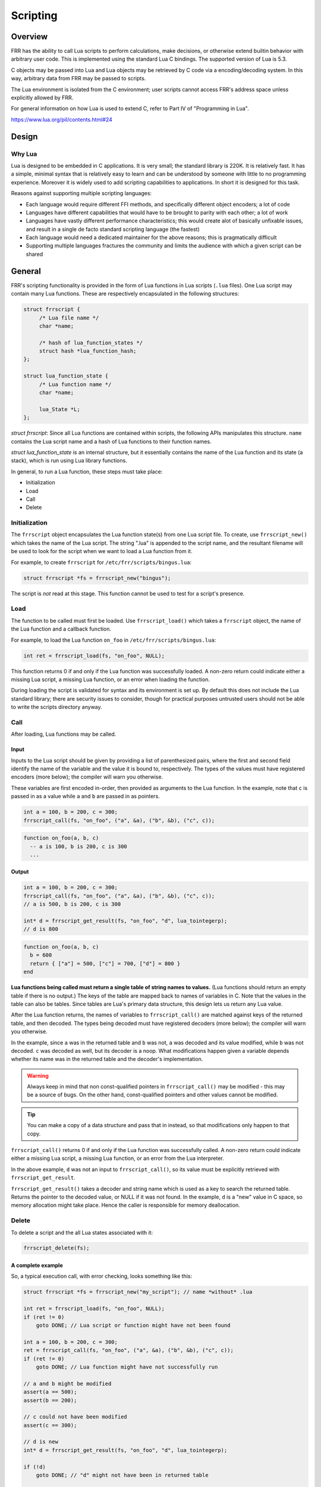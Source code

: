 .. _scripting:

Scripting
=========

.. seealso:: User docs for scripting

Overview
--------

FRR has the ability to call Lua scripts to perform calculations, make
decisions, or otherwise extend builtin behavior with arbitrary user code. This
is implemented using the standard Lua C bindings. The supported version of Lua
is 5.3.

C objects may be passed into Lua and Lua objects may be retrieved by C code via
a encoding/decoding system. In this way, arbitrary data from FRR may be passed to
scripts.

The Lua environment is isolated from the C environment; user scripts cannot
access FRR's address space unless explicitly allowed by FRR.

For general information on how Lua is used to extend C, refer to Part IV of
"Programming in Lua".

https://www.lua.org/pil/contents.html#24


Design
------

Why Lua
^^^^^^^

Lua is designed to be embedded in C applications. It is very small; the
standard library is 220K. It is relatively fast. It has a simple, minimal
syntax that is relatively easy to learn and can be understood by someone with
little to no programming experience. Moreover it is widely used to add
scripting capabilities to applications. In short it is designed for this task.

Reasons against supporting multiple scripting languages:

- Each language would require different FFI methods, and specifically
  different object encoders; a lot of code
- Languages have different capabilities that would have to be brought to
  parity with each other; a lot of work
- Languages have vastly different performance characteristics; this would
  create alot of basically unfixable issues, and result in a single de facto
  standard scripting language (the fastest)
- Each language would need a dedicated maintainer for the above reasons;
  this is pragmatically difficult
- Supporting multiple languages fractures the community and limits the audience
  with which a given script can be shared

General
-------

FRR's scripting functionality is provided in the form of Lua functions in Lua
scripts (``.lua`` files). One Lua script may contain many Lua functions. These
are respectively encapsulated in the following structures:

.. code-block:: c

   struct frrscript {
   	/* Lua file name */
   	char *name;

   	/* hash of lua_function_states */
   	struct hash *lua_function_hash;
   };

   struct lua_function_state {
   	/* Lua function name */
   	char *name;

   	lua_State *L;
   };


`struct frrscript`: Since all Lua functions are contained within scripts, the
following APIs manipulates this structure. ``name`` contains the
Lua script name and a hash of Lua functions to their function names.

`struct lua_function_state` is an internal structure, but it essentially contains
the name of the Lua function and its state (a stack), which is run using Lua
library functions.

In general, to run a Lua function, these steps must take place:

- Initialization
- Load
- Call
- Delete

Initialization
^^^^^^^^^^^^^^

The ``frrscript`` object encapsulates the Lua function state(s) from
one Lua script file. To create, use ``frrscript_new()`` which takes the
name of the Lua script.
The string ".lua" is appended to the script name, and the resultant filename
will be used to look for the script when we want to load a Lua function from it.

For example, to create ``frrscript`` for ``/etc/frr/scripts/bingus.lua``:

.. code-block:: c

   struct frrscript *fs = frrscript_new("bingus");


The script is *not* read at this stage.
This function cannot be used to test for a script's presence.

Load
^^^^

The function to be called must first be loaded. Use ``frrscript_load()``
which takes a ``frrscript`` object, the name of the Lua function
and a callback function.

For example, to load the Lua function ``on_foo``
in ``/etc/frr/scripts/bingus.lua``:

.. code-block:: c

   int ret = frrscript_load(fs, "on_foo", NULL);


This function returns 0 if and only if the Lua function was successfully loaded.
A non-zero return could indicate either a missing Lua script, a missing
Lua function, or an error when loading the function.

During loading the script is validated for syntax and its environment
is set up. By default this does not include the Lua standard library; there are
security issues to consider, though for practical purposes untrusted users
should not be able to write the scripts directory anyway.

Call
^^^^

After loading, Lua functions may be called.

Input
"""""

Inputs to the Lua script should be given by providing a list of parenthesized
pairs,
where the first and second field identify the name of the variable and the
value it is bound to, respectively.
The types of the values must have registered encoders (more below); the compiler
will warn you otherwise.

These variables are first encoded in-order, then provided as arguments
to the Lua function. In the example, note that ``c`` is passed in as a value
while ``a`` and ``b`` are passed in as pointers.

.. code-block:: c

   int a = 100, b = 200, c = 300;
   frrscript_call(fs, "on_foo", ("a", &a), ("b", &b), ("c", c));


.. code-block:: lua

   function on_foo(a, b, c)
     -- a is 100, b is 200, c is 300
     ...


Output
""""""

.. code-block:: c

   int a = 100, b = 200, c = 300;
   frrscript_call(fs, "on_foo", ("a", &a), ("b", &b), ("c", c));
   // a is 500, b is 200, c is 300

   int* d = frrscript_get_result(fs, "on_foo", "d", lua_tointegerp);
   // d is 800


.. code-block:: lua

   function on_foo(a, b, c)
     b = 600
     return { ["a"] = 500, ["c"] = 700, ["d"] = 800 }
   end


**Lua functions being called must return a single table of string names to
values.**
(Lua functions should return an empty table if there is no output.)
The keys of the table are mapped back to names of variables in C. Note that
the values in the table can also be tables. Since tables are Lua's primary
data structure, this design lets us return any Lua value.

After the Lua function returns, the names of variables  to ``frrscript_call()``
are matched against keys of the returned table, and then decoded. The types
being decoded must have registered decoders (more below); the compiler will
warn you otherwise.

In the example, since ``a`` was in the returned table and ``b`` was not,
``a`` was decoded and its value modified, while ``b`` was not decoded.
``c`` was decoded as well, but its decoder is a noop.
What modifications happen given a variable depends whether its name was
in the returned table and the decoder's implementation.

.. warning::
   Always keep in mind that non const-qualified pointers in
   ``frrscript_call()`` may be modified - this may be a source of bugs.
   On the other hand, const-qualified pointers and other values cannot
   be modified.


.. tip::
   You can make a copy of a data structure and pass that in instead,
   so that modifications only happen to that copy.

``frrscript_call()`` returns 0 if and only if the Lua function was successfully
called. A non-zero return could indicate either a missing Lua script, a missing
Lua function, or an error from the Lua interpreter.

In the above example, ``d`` was not an input to ``frrscript_call()``, so its
value must be explicitly retrieved with ``frrscript_get_result``.

``frrscript_get_result()`` takes a
decoder and string name which is used as a key to search the returned table.
Returns the pointer to the decoded value, or NULL if it was not found.
In the example, ``d`` is a "new" value in C space,
so memory allocation might take place. Hence the caller is
responsible for memory deallocation.


Delete
^^^^^^

To delete a script and the all Lua states associated with it:

.. code-block:: c

   frrscript_delete(fs);


A complete example
""""""""""""""""""

So, a typical execution call, with error checking, looks something like this:

.. code-block:: c

   struct frrscript *fs = frrscript_new("my_script"); // name *without* .lua

   int ret = frrscript_load(fs, "on_foo", NULL);
   if (ret != 0)
       goto DONE; // Lua script or function might have not been found

   int a = 100, b = 200, c = 300;
   ret = frrscript_call(fs, "on_foo", ("a", &a), ("b", &b), ("c", c));
   if (ret != 0)
       goto DONE; // Lua function might have not successfully run

   // a and b might be modified
   assert(a == 500);
   assert(b == 200);

   // c could not have been modified
   assert(c == 300);

   // d is new
   int* d = frrscript_get_result(fs, "on_foo", "d", lua_tointegerp);

   if (!d)
       goto DONE; // "d" might not have been in returned table

   assert(*d == 800);
   XFREE(MTYPE_SCRIPT_RES, d); // caller responsible for free

   DONE:
   frrscript_delete(fs);


.. code-block:: lua

   function on_foo(a, b, c)
     b = 600
     return { a = 500, c = 700, d = 800 }
   end


Note that ``{ a = ...`` is same as ``{ ["a"] = ...``; it is Lua shorthand to
use the variable name as the key in a table.

Encoding and Decoding
^^^^^^^^^^^^^^^^^^^^^

Earlier sections glossed over the types of values that can be passed into
``frrscript_call()`` and how data is passed between C and Lua. Lua, as a
dynamically typed, garbage collected language, cannot directly use C values
without some kind of encoding / decoding system to
translate types between the two runtimes.

Lua communicates with C code using a stack. C code wishing to provide data to
Lua scripts must provide a function that encodes the C data into a Lua
representation and pushes it on the stack. C code wishing to retrieve data from
Lua must provide a corresponding decoder function that retrieves a Lua
value from the stack and converts it to the corresponding C type.

Encoders and decoders are provided for common data types.
Developers wishing to pass their own data structures between C and Lua need to
create encoders and decoders for that data type.

We try to keep them named consistently.
There are three kinds of encoders and decoders:

1. lua_push*: encodes a value onto the Lua stack.
   Required for ``frrscript_call``.

2. lua_decode*: decodes a value from the Lua stack.
   Required for ``frrscript_call``.
   Only non const-qualified pointers may be actually decoded (more below).

3. lua_to*: allocates memory and decodes a value from the Lua stack.
   Required for ``frrscript_get_result``.

This design allows us to combine typesafe *modification* of C values as well as
*allocation* of new C values.

In the following sections, we will use the encoders/decoders for ``struct prefix`` as an example.

Encoding
""""""""

An encoder function takes a ``lua_State *``, a C type and pushes that value onto
the Lua state (a stack).
For C structs, the usual case,
this will typically be encoded to a Lua table, then pushed onto the Lua stack.

Here is the encoder function for ``struct prefix``:

.. code-block:: c

   void lua_pushprefix(lua_State *L, struct prefix *prefix)
   {
           char buffer[PREFIX_STRLEN];

           lua_newtable(L);
           lua_pushstring(L, prefix2str(prefix, buffer, PREFIX_STRLEN));
           lua_setfield(L, -2, "network");
           lua_pushinteger(L, prefix->prefixlen);
           lua_setfield(L, -2, "length");
           lua_pushinteger(L, prefix->family);
           lua_setfield(L, -2, "family");
   }

This function pushes a single value, a table, onto the Lua stack, whose
equivalent in Lua is:

.. code-block:: c

   { ["network"] = "1.2.3.4/24", ["prefixlen"] = 24, ["family"] = 2 }


Decoding
""""""""

Decoders are a bit more involved. They do the reverse; a decoder function takes
a ``lua_State *``, pops a value off the Lua stack and converts it back into its
C type.

There are two: ``lua_decode*`` and ``lua_to*``. The former does no mememory
allocation and is needed for ``frrscript_call``.
The latter performs allocation and is optional.

A ``lua_decode_*`` function takes a ``lua_State*``, an index, and a pointer
to a C data structure, and directly modifies the structure with values from the
Lua stack. Note that only non const-qualified pointers may be modified;
``lua_decode_*`` for other types will be noops.

Again, for ``struct prefix *``:

.. code-block:: c

   void lua_decode_prefix(lua_State *L, int idx, struct prefix *prefix)
   {
        lua_getfield(L, idx, "network");
        (void)str2prefix(lua_tostring(L, -1), prefix);
        /* pop the netork string */
        lua_pop(L, 1);
        /* pop the prefix table */
        lua_pop(L, 1);
   }


Note:
 - Before ``lua_decode*`` is run, the "prefix" table is already on the top of
   the stack. ``frrscript_call`` does this for us.
 - However, at the end of ``lua_decode*``, the "prefix" table should be popped.
 - The other two fields in the "network" table are disregarded, meaning that any
   modification to them is discarded in C space. In this case, this is desired
   behavior.

.. warning::

   ``lua_decode*`` functions should pop all values that ``lua_to*`` pushed onto
   the Lua stack.
   For encoders that pushed a table, its decoder should pop the table at the end.
   The above is an example.



``int`` is not a non const-qualified pointer, so for ``int``:

.. code-block:: c

   void lua_decode_int_noop(lua_State *L, int idx, int i)
   { //noop
   }


A ``lua_to*`` function provides identical functionality except that it first
allocates memory for the new C type before decoding the value from the Lua stack,
then returns a pointer to the newly allocated C type. You only need to implement
this function to use with ``frrscript_get_result`` to retrieve a result of
this type.

This function can and should be implemented using ``lua_decode_*``:

.. code-block:: c

   void *lua_toprefix(lua_State *L, int idx)
   {
           struct prefix *p = XCALLOC(MTYPE_SCRIPT_RES, sizeof(struct prefix));

           lua_decode_prefix(L, idx, p);
           return p;
   }


The returned data must always be copied off the stack and the copy must be
allocated with ``MTYPE_SCRIPT_RES``. This way it is possible to unload the script
(destroy the state) without invalidating any references to values stored in it.
Note that it is the caller's responsibility to free the data.


Registering encoders and decoders for frrscript_call
""""""""""""""""""""""""""""""""""""""""""""""""""""

To register a new type with its ``lua_push*`` and ``lua_decode*`` functions,
add the mapping in the following macros in ``frrscript.h``:

.. code-block:: diff

     #define ENCODE_ARGS_WITH_STATE(L, value) \
          _Generic((value), \
          ...
   - struct peer * : lua_pushpeer \
   + struct peer * : lua_pushpeer, \
   + struct prefix * : lua_pushprefix \
     )(L, value)

     #define DECODE_ARGS_WITH_STATE(L, value) \
          _Generic((value), \
          ...
   - struct peer * : lua_decode_peer \
   + struct peer * : lua_decode_peer, \
   + struct prefix * : lua_decode_prefix \
     )(L, -1, value)


At compile time, the compiler will search for encoders/decoders for the type of
each value passed in via ``frrscript_call``. If a encoder/decoder cannot be
found, it will appear as a compile warning. Note that the types must
match *exactly*.
In the above example, we defined encoders/decoders for a value of
``struct prefix *``, but not ``struct prefix`` or ``const struct prefix *``.

``const`` values are a special case. We want to use them in our Lua scripts
but not modify them, so creating a decoder for them would be meaningless.
But we still need a decoder for the type of value so that the compiler will be
satisfied.
For that, use ``lua_decode_noop``:

.. code-block:: diff

     #define DECODE_ARGS_WITH_STATE(L, value) \
          _Generic((value), \
          ...
   + const struct prefix * : lua_decode_noop \
     )(L, -1, value)


.. note::

   Encodable/decodable types are not restricted to simple values like integers,
   strings and tables.
   It is possible to encode a type such that the resultant object in Lua
   is an actual object-oriented object, complete with methods that call
   back into defined C functions. See the Lua manual for how to do this;
   for a code example, look at how zlog is exported into the script environment.


Script Environment
------------------

Logging
^^^^^^^

For convenience, script environments are populated by default with a ``log``
object which contains methods corresponding to each of the ``zlog`` levels:

.. code-block:: lua

   log.info("info")
   log.warn("warn")
   log.error("error")
   log.notice("notice")
   log.debug("debug")

The log messages will show up in the daemon's log output.


Examples
--------

For a complete code example involving passing custom types, retrieving results,
and doing complex calculations in Lua, look at the implementation of the
``match script SCRIPT`` command for BGP routemaps. This example calls into a
script with a function named ``route_match``,
provides route prefix and attributes received from a peer and expects the
function to return a match / no match / match and update result.

An example script to use with this follows. This function matches, does not match
or updates a route depending on how many BGP UPDATE messages the peer has
received when the script is called, simply as a demonstration of what can be
accomplished with scripting.

.. code-block:: lua


   -- Example route map matching
   -- author: qlyoung
   --
   -- The following variables are available in the global environment:
   --   log
   --     logging library, with the usual functions
   --
   -- route_match arguments:
   --   table prefix
   --     the route under consideration
   --   table attributes
   --     the route's attributes
   --   table peer
   --     the peer which received this route
   --   integer RM_FAILURE
   --     status code in case of failure
   --   integer RM_NOMATCH
   --     status code for no match
   --   integer RM_MATCH
   --     status code for match
   --   integer RM_MATCH_AND_CHANGE
   --     status code for match-and-set
   --
   -- route_match returns table with following keys:
   --   integer action, required
   --     resultant status code. Should be one of RM_*
   --   table attributes, optional
   --     updated route attributes
   --

   function route_match(prefix, attributes, peer,
           RM_FAILURE, RM_NOMATCH, RM_MATCH, RM_MATCH_AND_CHANGE)

           log.info("Evaluating route " .. prefix.network .. " from peer " .. peer.remote_id.string)
   
           function on_match (prefix, attributes)
                   log.info("Match")
                   return {
                           attributes = RM_MATCH
                   }
           end
   
           function on_nomatch (prefix, attributes)
                   log.info("No match")
                   return {
                           action = RM_NOMATCH
                   }
           end

           function on_match_and_change (prefix, attributes)
                   log.info("Match and change")
                   attributes["metric"] = attributes["metric"] + 7
                   return {
                           action = RM_MATCH_AND_CHANGE,
                           attributes = attributes
                   }
           end

           special_routes = {
                   ["172.16.10.4/24"] = on_match,
                   ["172.16.13.1/8"] = on_nomatch,
                   ["192.168.0.24/8"] = on_match_and_change,
           }


           if special_routes[prefix.network] then
                   return special_routes[prefix.network](prefix, attributes)
           elseif peer.stats.update_in % 3 == 0 then
                   return on_match(prefix, attributes)
           elseif peer.stats.update_in % 2 == 0 then
                   return on_nomatch(prefix, attributes)
           else
                   return on_match_and_change(prefix, attributes)
           end
    end
